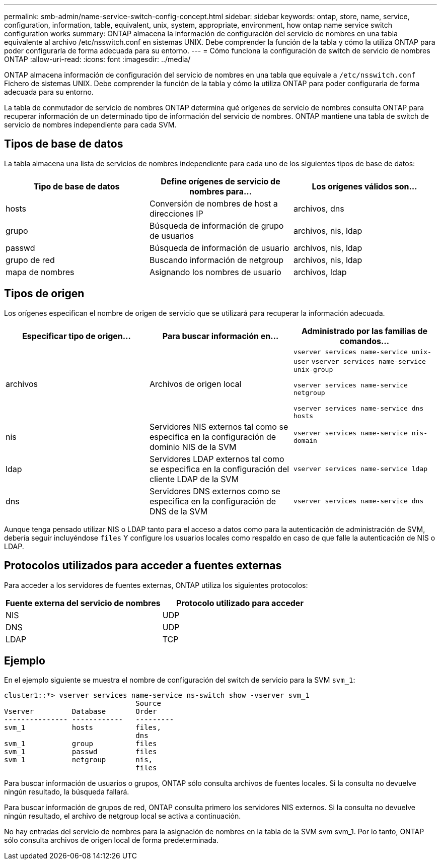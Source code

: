 ---
permalink: smb-admin/name-service-switch-config-concept.html 
sidebar: sidebar 
keywords: ontap, store, name, service, configuration, information, table, equivalent, unix, system, appropriate, environment, how ontap name service switch configuration works 
summary: ONTAP almacena la información de configuración del servicio de nombres en una tabla equivalente al archivo /etc/nsswitch.conf en sistemas UNIX. Debe comprender la función de la tabla y cómo la utiliza ONTAP para poder configurarla de forma adecuada para su entorno. 
---
= Cómo funciona la configuración de switch de servicio de nombres ONTAP
:allow-uri-read: 
:icons: font
:imagesdir: ../media/


[role="lead"]
ONTAP almacena información de configuración del servicio de nombres en una tabla que equivale a `/etc/nsswitch.conf` Fichero de sistemas UNIX. Debe comprender la función de la tabla y cómo la utiliza ONTAP para poder configurarla de forma adecuada para su entorno.

La tabla de conmutador de servicio de nombres ONTAP determina qué orígenes de servicio de nombres consulta ONTAP para recuperar información de un determinado tipo de información del servicio de nombres. ONTAP mantiene una tabla de switch de servicio de nombres independiente para cada SVM.



== Tipos de base de datos

La tabla almacena una lista de servicios de nombres independiente para cada uno de los siguientes tipos de base de datos:

|===
| Tipo de base de datos | Define orígenes de servicio de nombres para... | Los orígenes válidos son... 


 a| 
hosts
 a| 
Conversión de nombres de host a direcciones IP
 a| 
archivos, dns



 a| 
grupo
 a| 
Búsqueda de información de grupo de usuarios
 a| 
archivos, nis, ldap



 a| 
passwd
 a| 
Búsqueda de información de usuario
 a| 
archivos, nis, ldap



 a| 
grupo de red
 a| 
Buscando información de netgroup
 a| 
archivos, nis, ldap



 a| 
mapa de nombres
 a| 
Asignando los nombres de usuario
 a| 
archivos, ldap

|===


== Tipos de origen

Los orígenes especifican el nombre de origen de servicio que se utilizará para recuperar la información adecuada.

|===
| Especificar tipo de origen... | Para buscar información en... | Administrado por las familias de comandos... 


 a| 
archivos
 a| 
Archivos de origen local
 a| 
`vserver services name-service unix-user` `vserver services name-service unix-group`

`vserver services name-service netgroup`

`vserver services name-service dns hosts`



 a| 
nis
 a| 
Servidores NIS externos tal como se especifica en la configuración de dominio NIS de la SVM
 a| 
`vserver services name-service nis-domain`



 a| 
ldap
 a| 
Servidores LDAP externos tal como se especifica en la configuración del cliente LDAP de la SVM
 a| 
`vserver services name-service ldap`



 a| 
dns
 a| 
Servidores DNS externos como se especifica en la configuración de DNS de la SVM
 a| 
`vserver services name-service dns`

|===
Aunque tenga pensado utilizar NIS o LDAP tanto para el acceso a datos como para la autenticación de administración de SVM, debería seguir incluyéndose `files` Y configure los usuarios locales como respaldo en caso de que falle la autenticación de NIS o LDAP.



== Protocolos utilizados para acceder a fuentes externas

Para acceder a los servidores de fuentes externas, ONTAP utiliza los siguientes protocolos:

|===
| Fuente externa del servicio de nombres | Protocolo utilizado para acceder 


| NIS | UDP 


| DNS | UDP 


| LDAP | TCP 
|===


== Ejemplo

En el ejemplo siguiente se muestra el nombre de configuración del switch de servicio para la SVM `svm_1`:

[listing]
----
cluster1::*> vserver services name-service ns-switch show -vserver svm_1
                               Source
Vserver         Database       Order
--------------- ------------   ---------
svm_1           hosts          files,
                               dns
svm_1           group          files
svm_1           passwd         files
svm_1           netgroup       nis,
                               files
----
Para buscar información de usuarios o grupos, ONTAP sólo consulta archivos de fuentes locales. Si la consulta no devuelve ningún resultado, la búsqueda fallará.

Para buscar información de grupos de red, ONTAP consulta primero los servidores NIS externos. Si la consulta no devuelve ningún resultado, el archivo de netgroup local se activa a continuación.

No hay entradas del servicio de nombres para la asignación de nombres en la tabla de la SVM svm svm_1. Por lo tanto, ONTAP sólo consulta archivos de origen local de forma predeterminada.
